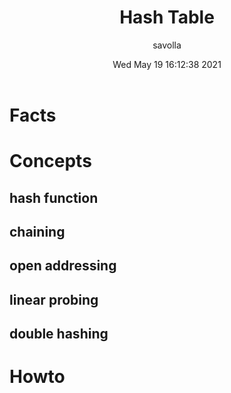 #+TITLE: Hash Table
#+AUTHOR: savolla
#+DATE: Wed May 19 16:12:38 2021
#+DESCRIPTION: notes about Hash Table data structure

* Facts
* Concepts
** hash function
** chaining
** open addressing
** linear probing
** double hashing
* Howto
